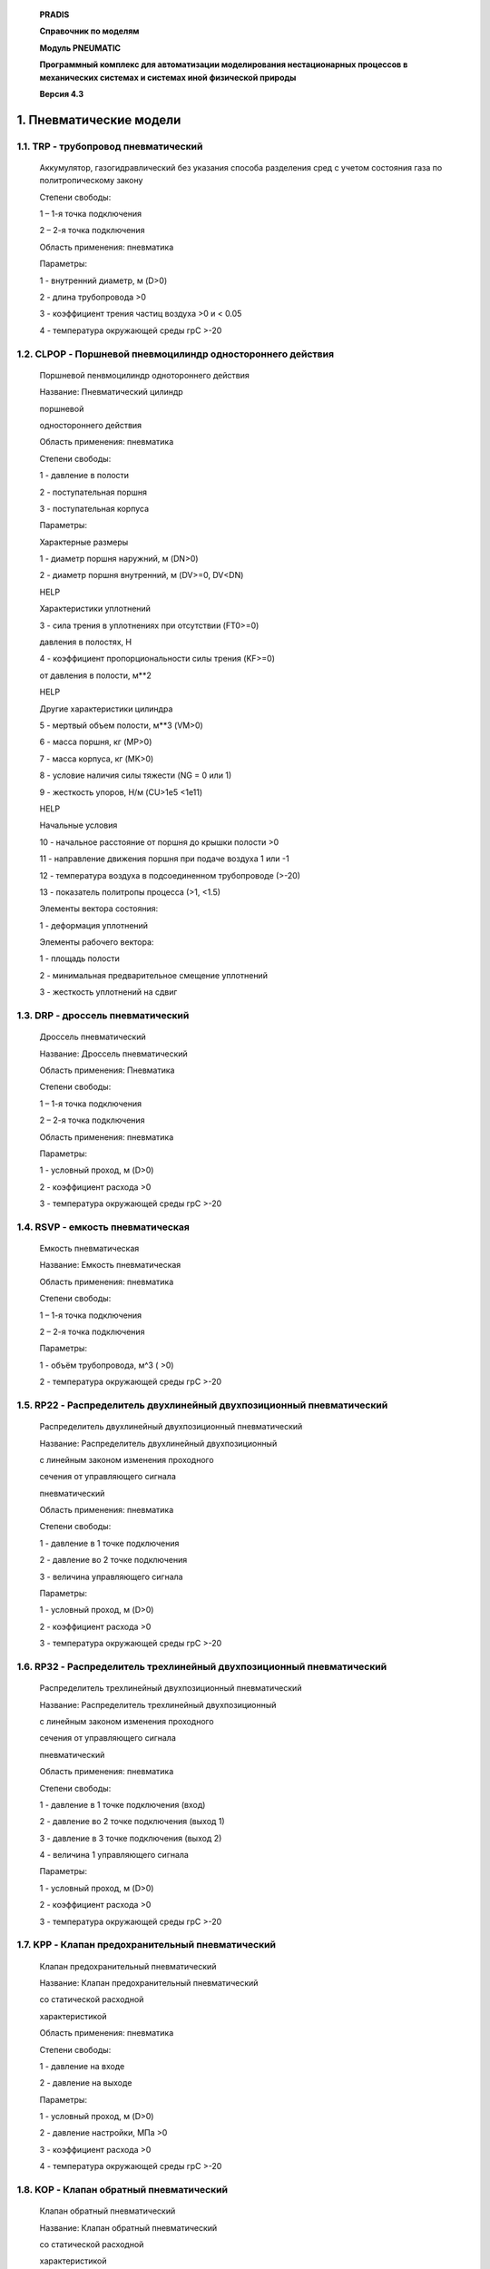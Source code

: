    **PRADIS**

   **Справочник по моделям**

   **Модуль PNEUMATIC**

   **Программный комплекс для автоматизации моделирования нестационарных
   процессов в механических системах и системах иной физической
   природы**

   **Версия 4.3**




1. Пневматические модели
========================

1.1. TRP - трубопровод пневматический
-------------------------------------

   Аккумулятор, газогидравлический без указания способа разделения сред
   с учетом состояния газа по политропическому закону

   Степени свободы:

   1 – 1-я точка подключения

   2 – 2-я точка подключения

   Область применения: пневматика

   Параметры:

   1 - внутренний диаметр, м (D>0)

   2 - длина трубопровода >0

   3 - коэффициент трения частиц воздуха >0 и < 0.05

   4 - температура окружающей среды грC >-20

1.2. CLPOP - Поршневой пневмоцилиндр одностороннего действия
------------------------------------------------------------

   Поршневой пенвмоцилиндр однотороннего действия

   Название: Пневматический цилиндр

   поршневой

   одностороннего действия

   Область применения: пневматика

   Степени свободы:

   1 - давление в полости

   2 - поступательная поршня

   3 - поступательная корпуса

   Параметры:

   Характерные размеры

   1 - диаметр поршня наружний, м (DN>0)

   2 - диаметр поршня внутренний, м (DV>=0, DV<DN)

   HELP

   Характеристики уплотнений

   3 - сила трения в уплотнениях при отсутствии (FT0>=0)

   давления в полостях, Н

   4 - коэффициент пропорциональности силы трения (KF>=0)

   от давления в полости, м**2

   HELP

   Другие характеристики цилиндра

   5 - мертвый объем полости, м**3 (VM>0)

   6 - масса поршня, кг (MP>0)

   7 - масса корпуса, кг (MK>0)

   8 - условие наличия силы тяжести (NG = 0 или 1)

   9 - жесткость упоров, Н/м (CU>1e5 <1e11)

   HELP

   Начальные условия

   10 - начальное расстояние от поршня до крышки полости >0

   11 - направление движения поршня при подаче воздуха 1 или -1

   12 - температура воздуха в подсоединенном трубопроводе (>-20)

   13 - показатель политропы процесса (>1, <1.5)

   Элементы вектора состояния:

   1 - деформация уплотнений

   Элементы рабочего вектора:

   1 - площадь полости

   2 - минимальная предварительное смещение уплотнений

   3 - жесткость уплотнений на сдвиг

1.3. DRP - дроссель пневматический
----------------------------------

   Дроссель пневматический

   Название: Дроссель пневматический

   Область применения: Пневматика

   Степени свободы:

   1 – 1-я точка подключения

   2 – 2-я точка подключения

   Область применения: пневматика

   Параметры:

   1 - условный проход, м (D>0)

   2 - коэффициент расхода >0

   3 - температура окружающей среды грC >-20

1.4. RSVP - емкость пневматическая
----------------------------------

   Емкость пневматическая

   Название: Емкость пневматическая

   Область применения: пневматика

   Степени свободы:

   1 – 1-я точка подключения

   2 – 2-я точка подключения

   Параметры:

   1 - объём трубопровода, м^3 ( >0)

   2 - температура окружающей среды грC >-20

1.5. RP22 - Распределитель двухлинейный двухпозиционный пневматический
----------------------------------------------------------------------

   Распределитель двухлинейный двухпозиционный пневматический

   Название: Распределитель двухлинейный двухпозиционный

   с линейным законом изменения проходного

   сечения от управляющего сигнала

   пневматический

   Область применения: пневматика

   Степени свободы:

   1 - давление в 1 точке подключения

   2 - давление во 2 точке подключения

   3 - величина управляющего сигнала

   Параметры:

   1 - условный проход, м (D>0)

   2 - коэффициент расхода >0

   3 - температура окружающей среды грC >-20

1.6. RP32 - Распределитель трехлинейный двухпозиционный пневматический
----------------------------------------------------------------------

   Распределитель трехлинейный двухпозиционный пневматический

   Название: Распределитель трехлинейный двухпозиционный

   с линейным законом изменения проходного

   сечения от управляющего сигнала

   пневматический

   Область применения: пневматика

   Степени свободы:

   1 - давление в 1 точке подключения (вход)

   2 - давление во 2 точке подключения (выход 1)

   3 - давление в 3 точке подключения (выход 2)

   4 - величина 1 управляющего сигнала

   Параметры:

   1 - условный проход, м (D>0)

   2 - коэффициент расхода >0

   3 - температура окружающей среды грC >-20

1.7. KPP - Клапан предохранительный пневматический
--------------------------------------------------

   Клапан предохранительный пневматический

   Название: Клапан предохранительный пневматический

   со статической расходной

   характеристикой

   Область применения: пневматика

   Степени свободы:

   1 - давление на входе

   2 - давление на выходе

   Параметры:

   1 - условный проход, м (D>0)

   2 - давление настройки, МПа >0

   3 - коэффициент расхода >0

   4 - температура окружающей среды грC >-20

1.8. KOP - Клапан обратный пневматический
-----------------------------------------

   Клапан обратный пневматический

   Название: Клапан обратный пневматический

   со статической расходной

   характеристикой

   Область применения: пневматика

   Степени свободы:

   1 - давление на входе

   2 - давление на выходе

   Параметры:

   1 - условный проход, м (D>0)

   2 - коэффициент расхода >0

   3 - температура окружающей среды грC >-20
